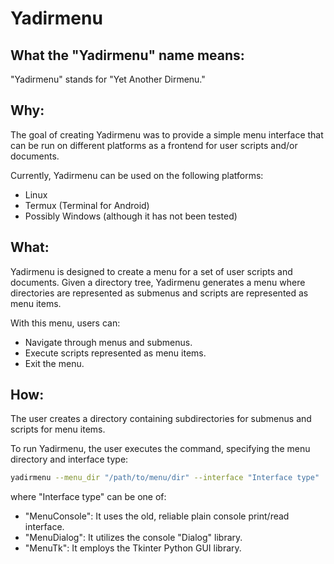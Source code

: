 * Yadirmenu

** What the "Yadirmenu" name means:

"Yadirmenu" stands for "Yet Another Dirmenu."

** Why:

The goal of creating Yadirmenu was to provide a simple menu interface
that can be run on different platforms as a frontend for user scripts
and/or documents.

Currently, Yadirmenu can be used on the following platforms:

- Linux
- Termux (Terminal for Android)
- Possibly Windows (although it has not been tested)

** What:

Yadirmenu is designed to create a menu for a set of user scripts and
documents. Given a directory tree, Yadirmenu generates a menu where
directories are represented as submenus and scripts are represented as
menu items.

With this menu, users can:

- Navigate through menus and submenus.
- Execute scripts represented as menu items.
- Exit the menu.

** How:

The user creates a directory containing subdirectories for submenus
and scripts for menu items.

To run Yadirmenu, the user executes the command, specifying the menu
directory and interface type:

#+BEGIN_SRC sh
yadirmenu --menu_dir "/path/to/menu/dir" --interface "Interface type"
#+END_SRC

where "Interface type" can be one of:
- "MenuConsole": It uses the old, reliable plain console print/read interface.
- "MenuDialog": It utilizes the console "Dialog" library.
- "MenuTk": It employs the Tkinter Python GUI library.
